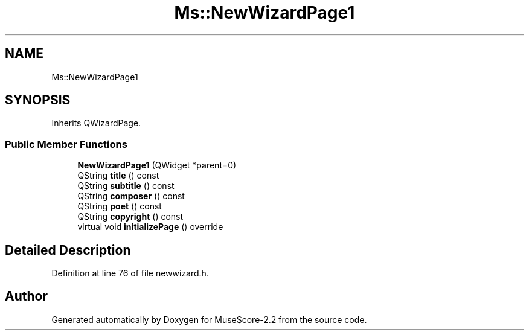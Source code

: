 .TH "Ms::NewWizardPage1" 3 "Mon Jun 5 2017" "MuseScore-2.2" \" -*- nroff -*-
.ad l
.nh
.SH NAME
Ms::NewWizardPage1
.SH SYNOPSIS
.br
.PP
.PP
Inherits QWizardPage\&.
.SS "Public Member Functions"

.in +1c
.ti -1c
.RI "\fBNewWizardPage1\fP (QWidget *parent=0)"
.br
.ti -1c
.RI "QString \fBtitle\fP () const"
.br
.ti -1c
.RI "QString \fBsubtitle\fP () const"
.br
.ti -1c
.RI "QString \fBcomposer\fP () const"
.br
.ti -1c
.RI "QString \fBpoet\fP () const"
.br
.ti -1c
.RI "QString \fBcopyright\fP () const"
.br
.ti -1c
.RI "virtual void \fBinitializePage\fP () override"
.br
.in -1c
.SH "Detailed Description"
.PP 
Definition at line 76 of file newwizard\&.h\&.

.SH "Author"
.PP 
Generated automatically by Doxygen for MuseScore-2\&.2 from the source code\&.
